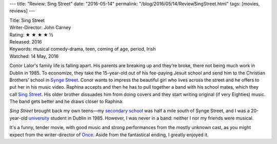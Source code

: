 ---
title: "Review: Sing Street"
date: "2016-05-14"
permalink: "/blog/2016/05/14/ReviewSingStreet.html"
tags: [movies, reviews]
---



.. image:: https://upload.wikimedia.org/wikipedia/en/2/2c/Sing_Street_poster.jpeg
    :alt: Sing Street
    :target: https://en.wikipedia.org/wiki/Sing_Street
    :class: right-float

| Title: Sing Street
| Writer-Director: John Carney
| Rating: ★ ★ ★ ★ ½
| Released: 2016
| Keywords: musical comedy-drama, teen, coming of age, period, Irish
| Watched: 14 May, 2016

Conor Lalor's family life is falling apart.
His parents are breaking up and they're broke,
there not being much work in Dublin in 1985.
To economize, they take the 15-year-old out of his fee-paying Jesuit school
and send him to the Christian Brothers' school in `Synge Street`_.
Conor wants to impress the beautiful girl who lives across the street
and he offers to put her in his music video.
Raphina accepts and then he has to pull together a band with his school mates,
which they call `Sing Street`_.
His older brother dissuades him from doing covers
and they start writing original (if very Eighties) music.
The band gets better and he draws closer to Raphina.

*Sing Street* brought back my own teens—\
my `secondary school`_ was half a mile south of Synge Street,
and I was a 20-year-old `university`_ student in Dublin in 1985.
However, I was never in a band:
neither I nor my friends were musical.

It's a funny, tender movie,
with good music and strong performances from the mostly unknown cast,
as you might expect from the writer-director of Once_.
Aside from the fantastical ending,
I greatly enjoyed it.


.. _Sing Street:
    https://en.wikipedia.org/wiki/Sing_Street
.. _Synge Street:
    https://en.wikipedia.org/wiki/Synge_Street_CBS
.. _secondary school:
    https://en.wikipedia.org/wiki/St_Mary%27s_College,_Dublin
.. _university:
    https://en.wikipedia.org/wiki/Trinity_College,_Dublin
.. _Once:
    https://en.wikipedia.org/wiki/Once_(film)

.. _permalink:
    /blog/2016/05/14/ReviewSingStreet.html
